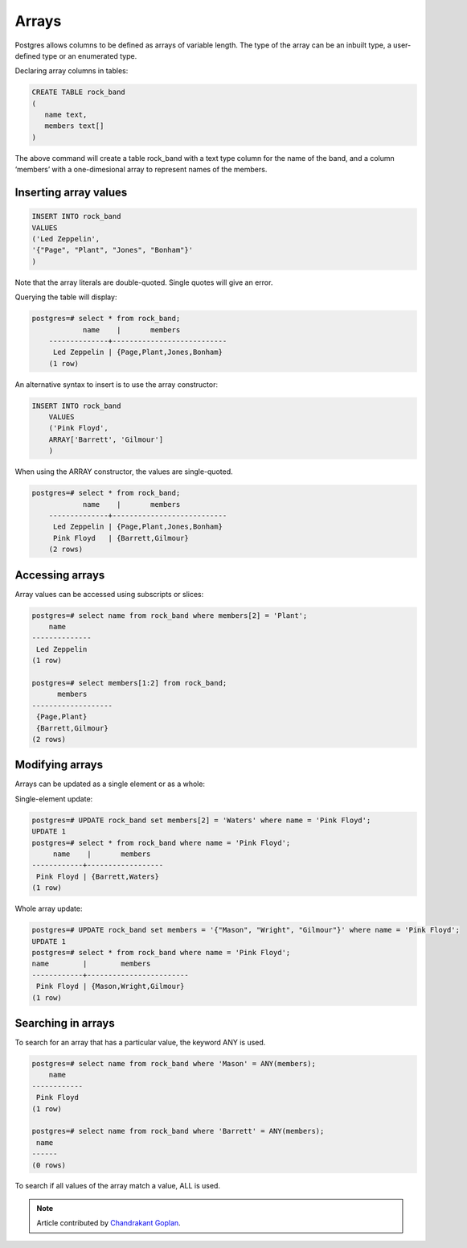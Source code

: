 Arrays
######

Postgres allows columns to be defined as arrays of variable length. The type of the array can be an inbuilt type, a user-defined type or an enumerated type.

Declaring array columns in tables:

.. code-block:: sql

   CREATE TABLE rock_band
   (
      name text,
      members text[]
   )

The above command will create a table rock_band with a text type column for the name of the band, and a column ‘members’ with a one-dimesional array to represent names of the members.

Inserting array values
----------------------

.. code-block:: sql

   INSERT INTO rock_band
   VALUES
   ('Led Zeppelin',
   '{"Page", "Plant", "Jones", "Bonham"}'
   )

Note that the array literals are double-quoted. Single quotes will give an error.

Querying the table will display:

.. code-block:: sql

    postgres=# select * from rock_band;
	 	name 	|      	members     	 
	--------------+---------------------------
	 Led Zeppelin | {Page,Plant,Jones,Bonham}
	(1 row)

An alternative syntax to insert is to use the array constructor:

.. code-block:: sql

    INSERT INTO rock_band
	VALUES
	('Pink Floyd',
	ARRAY['Barrett', 'Gilmour']
	)

When using the ARRAY constructor, the values are single-quoted.

.. code-block:: sql

    postgres=# select * from rock_band;
	 	name 	|      	members     	 
	--------------+---------------------------
	 Led Zeppelin | {Page,Plant,Jones,Bonham}
	 Pink Floyd   | {Barrett,Gilmour}
	(2 rows)

Accessing arrays
----------------

Array values can be accessed using subscripts or slices:

.. code-block:: sql

  postgres=# select name from rock_band where members[2] = 'Plant';
      name	 
  --------------
   Led Zeppelin
  (1 row)

  postgres=# select members[1:2] from rock_band;
    	members 	 
  -------------------
   {Page,Plant}
   {Barrett,Gilmour}
  (2 rows)

Modifying arrays
----------------

Arrays can be updated as a single element or as a whole:

Single-element update:

.. code-block:: sql

   postgres=# UPDATE rock_band set members[2] = 'Waters' where name = 'Pink Floyd';
   UPDATE 1
   postgres=# select * from rock_band where name = 'Pink Floyd';
      	name	| 	members 	 
   ------------+------------------
    Pink Floyd | {Barrett,Waters}
   (1 row)

Whole array update:

.. code-block:: sql

   postgres=# UPDATE rock_band set members = '{"Mason", "Wright", "Gilmour"}' where name = 'Pink Floyd';
   UPDATE 1 
   postgres=# select * from rock_band where name = 'Pink Floyd';	
   name        |    	members    	 
   ------------+------------------------
    Pink Floyd | {Mason,Wright,Gilmour}
   (1 row)

Searching in arrays
-------------------

To search for an array that has a particular value, the keyword ANY is used.

.. code-block:: sql

   postgres=# select name from rock_band where 'Mason' = ANY(members);
       name    
   ------------
    Pink Floyd
   (1 row)

   postgres=# select name from rock_band where 'Barrett' = ANY(members);
    name
   ------
   (0 rows)

To search if all values of the array match a value, ALL is used.

.. note::
    Article contributed by
    `Chandrakant Goplan <http://cgopalan.tumblr.com>`_.

  